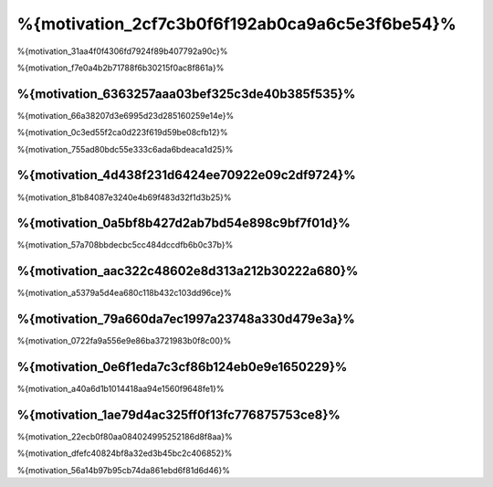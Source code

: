 %{motivation_2cf7c3b0f6f192ab0ca9a6c5e3f6be54}%
==============
%{motivation_31aa4f0f4306fd7924f89b407792a90c}%

%{motivation_f7e0a4b2b71788f6b30215f0ac8f861a}%

%{motivation_6363257aaa03bef325c3de40b385f535}%
------------
%{motivation_66a38207d3e6995d23d285160259e14e}%

%{motivation_0c3ed55f2ca0d223f619d59be08cfb12}%

%{motivation_755ad80bdc55e333c6ada6bdeaca1d25}%

%{motivation_4d438f231d6424ee70922e09c2df9724}%
----
%{motivation_81b84087e3240e4b69f483d32f1d3b25}%

%{motivation_0a5bf8b427d2ab7bd54e898c9bf7f01d}%
----------------------
%{motivation_57a708bbdecbc5cc484dccdfb6b0c37b}%

%{motivation_aac322c48602e8d313a212b30222a680}%
---------------------------------------
%{motivation_a5379a5d4ea680c118b432c103dd96ce}%

%{motivation_79a660da7ec1997a23748a330d479e3a}%
--------------------------------
%{motivation_0722fa9a556e9e86ba3721983b0f8c00}%

%{motivation_0e6f1eda7c3cf86b124eb0e9e1650229}%
----------------------
%{motivation_a40a6d1b1014418aa94e1560f9648fe1}%

%{motivation_1ae79d4ac325ff0f13fc776875753ce8}%
----------------------
%{motivation_22ecb0f80aa084024995252186d8f8aa}%

%{motivation_dfefc40824bf8a32ed3b45bc2c406852}%

%{motivation_56a14b97b95cb74da861ebd6f81d6d46}%

